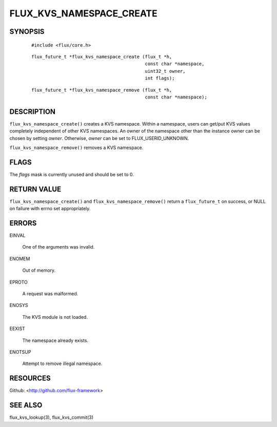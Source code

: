 =========================
FLUX_KVS_NAMESPACE_CREATE
=========================


SYNOPSIS
========

   ::

      #include <flux/core.h>

..

   ::

      flux_future_t *flux_kvs_namespace_create (flux_t *h,
                                                const char *namespace,
                                                uint32_t owner,
                                                int flags);

   ::

      flux_future_t *flux_kvs_namespace_remove (flux_t *h,
                                                const char *namespace);

DESCRIPTION
===========

``flux_kvs_namespace_create()`` creates a KVS namespace. Within a namespace, users can get/put KVS values completely independent of other KVS namespaces. An owner of the namespace other than the instance owner can be chosen by setting *owner*. Otherwise, *owner* can be set to FLUX_USERID_UNKNOWN.

``flux_kvs_namespace_remove()`` removes a KVS namespace.

FLAGS
=====

The *flags* mask is currently unused and should be set to 0.

RETURN VALUE
============

``flux_kvs_namespace_create()`` and ``flux_kvs_namespace_remove()`` return a ``flux_future_t`` on success, or NULL on failure with errno set appropriately.

ERRORS
======

EINVAL

   One of the arguments was invalid.

ENOMEM

   Out of memory.

EPROTO

   A request was malformed.

ENOSYS

   The KVS module is not loaded.

EEXIST

   The namespace already exists.

ENOTSUP

   Attempt to remove illegal namespace.

RESOURCES
=========

Github: <http://github.com/flux-framework>

SEE ALSO
========

flux_kvs_lookup(3), flux_kvs_commit(3)

